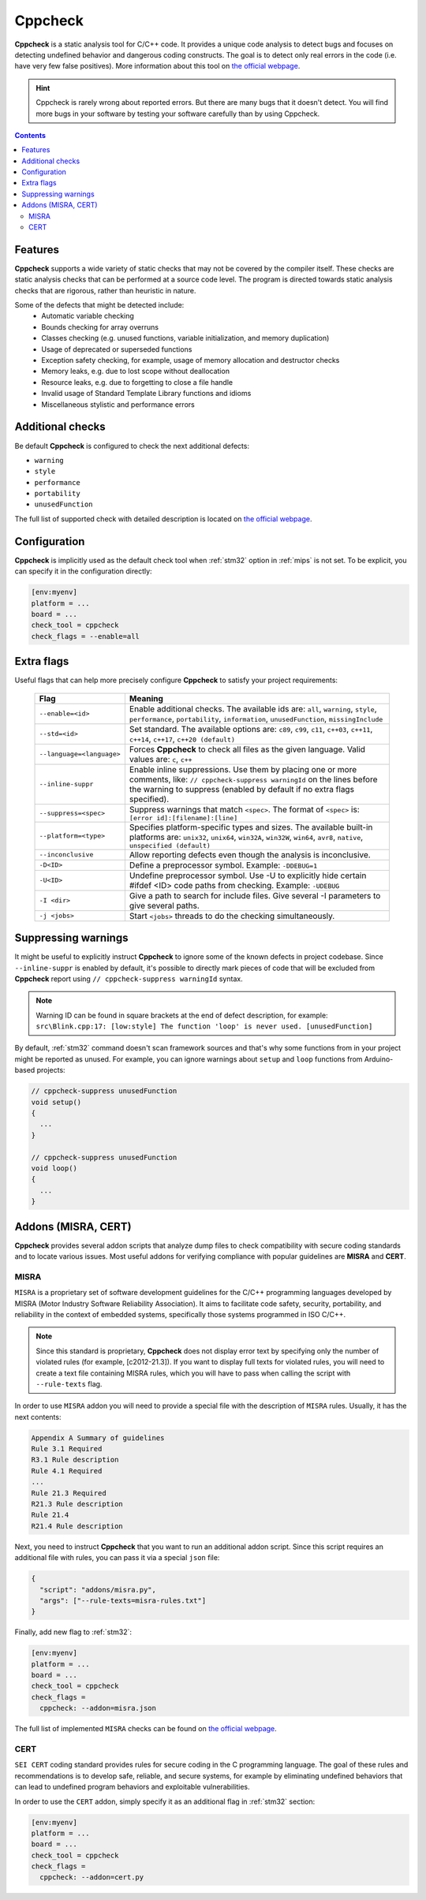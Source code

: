 
.. _check_tool_cppcheck:

Cppcheck
========

**Cppcheck** is a static analysis tool for C/C++ code. It provides a unique
code analysis to detect bugs and focuses on detecting undefined behavior and
dangerous coding constructs. The goal is to detect only real errors in the
code (i.e. have very few false positives). More information about this tool on
`the official webpage  <http://cppcheck.sourceforge.net>`__.

.. hint::
  Cppcheck is rarely wrong about reported errors. But there are many bugs that
  it doesn't detect. You will find more bugs in your software by testing your
  software carefully than by using Cppcheck.

.. contents:: Contents
    :local:

Features
--------

**Cppcheck** supports a wide variety of static checks that may not be covered
by the compiler itself. These checks are static analysis checks that can be
performed at a source code level. The program is directed towards static
analysis checks that are rigorous, rather than heuristic in nature.

Some of the defects that might be detected include:
  - Automatic variable checking
  - Bounds checking for array overruns
  - Classes checking (e.g. unused functions, variable initialization, and memory duplication)
  - Usage of deprecated or superseded functions
  - Exception safety checking, for example, usage of memory allocation and destructor checks
  - Memory leaks, e.g. due to lost scope without deallocation
  - Resource leaks, e.g. due to forgetting to close a file handle
  - Invalid usage of Standard Template Library functions and idioms
  - Miscellaneous stylistic and performance errors

Additional checks
-----------------

Be default **Cppcheck** is configured to check the next additional defects:

- ``warning``
- ``style``
- ``performance``
- ``portability``
- ``unusedFunction``

The full list of supported check with detailed description is located on
`the official webpage  <https://sourceforge.net/p/cppcheck/wiki/ListOfChecks/>`__.

Configuration
-------------

**Cppcheck** is implicitly used as the default check tool when :ref:`stm32`
option in :ref:`mips` is not set. To be explicit, you can specify it
in the configuration directly:

.. code-block:: ini

    [env:myenv]
    platform = ...
    board = ...
    check_tool = cppcheck
    check_flags = --enable=all

Extra flags
-----------

Useful flags that can help more precisely configure **Cppcheck** to satisfy
your project requirements:

  .. list-table::
    :header-rows:  1

    * - Flag
      - Meaning

    * - ``--enable=<id>``
      - Enable additional checks. The available ids are: ``all``, ``warning``, ``style``, ``performance``, ``portability``, ``information``, ``unusedFunction``, ``missingInclude``

    * - ``--std=<id>``
      - Set standard. The available options are: ``c89``, ``c99``, ``c11``, ``c++03``, ``c++11``, ``c++14``, ``c++17``, ``c++20 (default)``

    * - ``--language=<language>``
      - Forces **Cppcheck** to check all files as the given language. Valid values are: ``c``, ``c++``

    * - ``--inline-suppr``
      - Enable inline suppressions. Use them by placing one or more comments, like: ``// cppcheck-suppress warningId`` on the lines before the warning to suppress (enabled by default if no extra flags specified).

    * - ``--suppress=<spec>``
      - Suppress warnings that match ``<spec>``. The format of ``<spec>`` is: ``[error id]:[filename]:[line]``

    * - ``--platform=<type>``
      - Specifies platform-specific types and sizes. The available built-in platforms are: ``unix32``, ``unix64``, ``win32A``, ``win32W``, ``win64``, ``avr8``, ``native``, ``unspecified (default)``

    * - ``--inconclusive``
      - Allow reporting defects even though the analysis is inconclusive.

    * - ``-D<ID>``
      - Define a preprocessor symbol. Example: ``-DDEBUG=1``

    * - ``-U<ID>``
      - Undefine preprocessor symbol. Use -U to explicitly hide certain #ifdef <ID> code paths from checking. Example: ``-UDEBUG``

    * - ``-I <dir>``
      - Give a path to search for include files. Give several -I parameters to give several paths.

    * - ``-j <jobs>``
      - Start ``<jobs>`` threads to do the checking simultaneously.

Suppressing warnings
--------------------
It might be useful to explicitly instruct **Cppcheck** to ignore some of the
known defects in project codebase. Since ``--inline-suppr`` is enabled by
default, it's possible to directly mark pieces of code that will be excluded
from **Cppcheck** report using ``// cppcheck-suppress warningId`` syntax.

.. note::
  Warning ID can be found in square brackets at the end of defect description, for example:
  ``src\Blink.cpp:17: [low:style] The function 'loop' is never used. [unusedFunction]``

By default, :ref:`stm32` command doesn't scan framework sources and that's
why some functions from in your project might be reported as unused. For example,
you can ignore warnings about ``setup`` and ``loop`` functions from
Arduino-based projects:

.. code-block:: c

    // cppcheck-suppress unusedFunction
    void setup()
    {
      ...
    }

    // cppcheck-suppress unusedFunction
    void loop()
    {
      ...
    }

Addons (MISRA, CERT)
--------------------

**Cppcheck** provides several addon scripts that analyze dump files to check
compatibility with secure coding standards and to locate various issues.
Most useful addons for verifying compliance with popular guidelines are
**MISRA** and **CERT**.

MISRA
~~~~~

``MISRA`` is a proprietary set of software development guidelines for the
C/C++ programming languages developed by MISRA (Motor Industry Software
Reliability Association).  It aims to facilitate code safety, security,
portability, and reliability  in the context of embedded systems, specifically
those systems programmed in ISO C/C++.

.. note::
  Since this standard is proprietary, **Cppcheck** does not display error text
  by specifying only the number of violated rules (for example, [c2012-21.3]).
  If you want to display full texts for violated rules, you will need to
  create a text file containing MISRA rules, which you will have to pass when
  calling the script with ``--rule-texts`` flag.

In order to use ``MISRA`` addon you will need to provide a special file with
the description of ``MISRA`` rules. Usually, it has the next contents:

.. code-block:: ini

  Appendix A Summary of guidelines
  Rule 3.1 Required
  R3.1 Rule description
  Rule 4.1 Required
  ...
  Rule 21.3 Required
  R21.3 Rule description
  Rule 21.4
  R21.4 Rule description

Next, you need to instruct **Cppcheck** that you want to run an additional
addon script. Since this script requires an additional file with rules,
you can pass it via a special ``json`` file:

.. code-block:: json

    {
      "script": "addons/misra.py",
      "args": ["--rule-texts=misra-rules.txt"]
    }

Finally, add new flag to :ref:`stm32`:

.. code-block:: ini

    [env:myenv]
    platform = ...
    board = ...
    check_tool = cppcheck
    check_flags =
      cppcheck: --addon=misra.json

The full list of implemented ``MISRA`` checks can be found on
`the official webpage  <http://cppcheck.sourceforge.net/misra.php>`__.

CERT
~~~~

``SEI CERT`` coding standard provides rules for secure coding in the C
programming language. The goal of these rules and recommendations is to
develop safe, reliable, and secure systems, for example by eliminating
undefined behaviors that can lead to undefined program behaviors and
exploitable vulnerabilities.

In order to use the ``CERT`` addon, simply specify it as an additional flag in
:ref:`stm32` section:

.. code-block:: ini

    [env:myenv]
    platform = ...
    board = ...
    check_tool = cppcheck
    check_flags =
      cppcheck: --addon=cert.py
